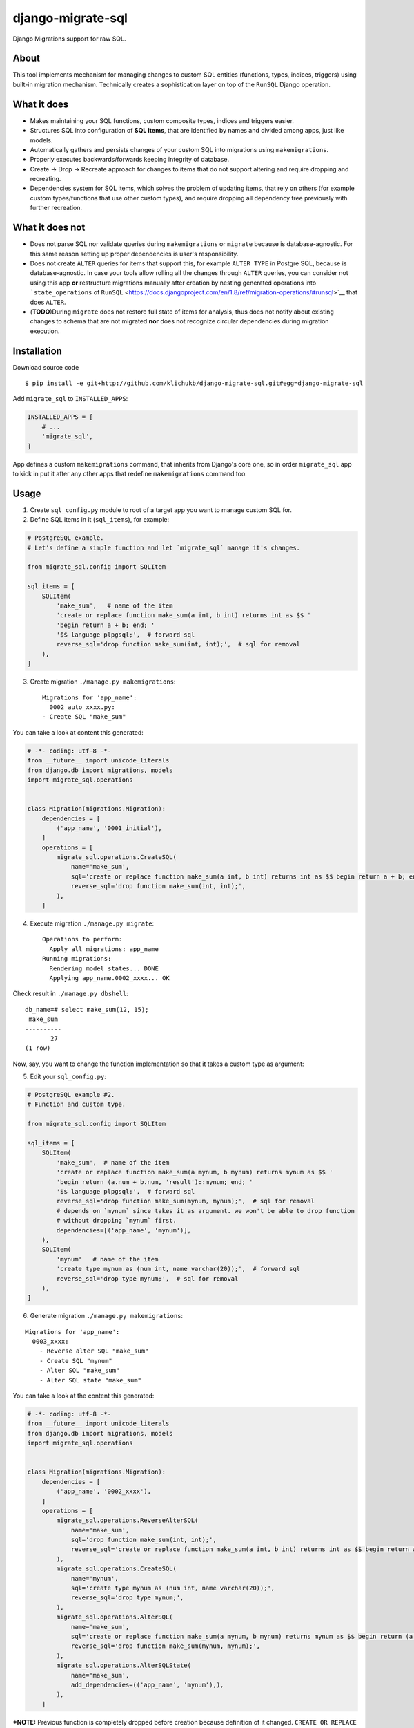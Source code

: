 django-migrate-sql
==================

|Build Status| |codecov.io|

Django Migrations support for raw SQL.

About
-----

This tool implements mechanism for managing changes to custom SQL
entities (functions, types, indices, triggers) using built-in migration
mechanism. Technically creates a sophistication layer on top of the
``RunSQL`` Django operation.

What it does
------------

-  Makes maintaining your SQL functions, custom composite types, indices
   and triggers easier.
-  Structures SQL into configuration of **SQL items**, that are
   identified by names and divided among apps, just like models.
-  Automatically gathers and persists changes of your custom SQL into
   migrations using ``makemigrations``.
-  Properly executes backwards/forwards keeping integrity of database.
-  Create -> Drop -> Recreate approach for changes to items that do not
   support altering and require dropping and recreating.
-  Dependencies system for SQL items, which solves the problem of
   updating items, that rely on others (for example custom
   types/functions that use other custom types), and require dropping
   all dependency tree previously with further recreation.

What it does not
----------------

-  Does not parse SQL nor validate queries during ``makemigrations`` or
   ``migrate`` because is database-agnostic. For this same reason
   setting up proper dependencies is user's responsibility.
-  Does not create ``ALTER`` queries for items that support this, for
   example ``ALTER TYPE`` in Postgre SQL, because is database-agnostic.
   In case your tools allow rolling all the changes through ``ALTER``
   queries, you can consider not using this app **or** restructure
   migrations manually after creation by nesting generated operations
   into ```state_operations`` of
   ``RunSQL`` <https://docs.djangoproject.com/en/1.8/ref/migration-operations/#runsql>`__
   that does ``ALTER``.
-  (**TODO**)During ``migrate`` does not restore full state of items for
   analysis, thus does not notify about existing changes to schema that
   are not migrated **nor** does not recognize circular dependencies
   during migration execution.

Installation
------------

Download source code

::

    $ pip install -e git+http://github.com/klichukb/django-migrate-sql.git#egg=django-migrate-sql

Add ``migrate_sql`` to ``INSTALLED_APPS``:

.. code:: python

    INSTALLED_APPS = [
        # ...
        'migrate_sql',
    ]

App defines a custom ``makemigrations`` command, that inherits from
Django's core one, so in order ``migrate_sql`` app to kick in put it
after any other apps that redefine ``makemigrations`` command too.

Usage
-----

1) Create ``sql_config.py`` module to root of a target app you want to
   manage custom SQL for.

2) Define SQL items in it (``sql_items``), for example:

.. code:: python

    # PostgreSQL example.
    # Let's define a simple function and let `migrate_sql` manage it's changes.

    from migrate_sql.config import SQLItem

    sql_items = [
        SQLItem(
            'make_sum',   # name of the item
            'create or replace function make_sum(a int, b int) returns int as $$ '
            'begin return a + b; end; ' 
            '$$ language plpgsql;',  # forward sql
            reverse_sql='drop function make_sum(int, int);',  # sql for removal
        ),
    ]

3) Create migration ``./manage.py makemigrations``:

   ::

       Migrations for 'app_name':
         0002_auto_xxxx.py:
       - Create SQL "make_sum"

You can take a look at content this generated:

.. code:: python

    # -*- coding: utf-8 -*-
    from __future__ import unicode_literals
    from django.db import migrations, models
    import migrate_sql.operations


    class Migration(migrations.Migration):
        dependencies = [
            ('app_name', '0001_initial'),
        ]
        operations = [
            migrate_sql.operations.CreateSQL(
                name='make_sum',
                sql='create or replace function make_sum(a int, b int) returns int as $$ begin return a + b; end; $$ language plpgsql;',
                reverse_sql='drop function make_sum(int, int);',
            ),
        ]

4) Execute migration ``./manage.py migrate``:

   ::

       Operations to perform:
         Apply all migrations: app_name
       Running migrations:
         Rendering model states... DONE
         Applying app_name.0002_xxxx... OK

Check result in ``./manage.py dbshell``:

::

    db_name=# select make_sum(12, 15);
     make_sum 
    ----------
           27
    (1 row)

Now, say, you want to change the function implementation so that it
takes a custom type as argument:

5) Edit your ``sql_config.py``:

.. code:: python

    # PostgreSQL example #2.
    # Function and custom type.

    from migrate_sql.config import SQLItem

    sql_items = [
        SQLItem(
            'make_sum',  # name of the item
            'create or replace function make_sum(a mynum, b mynum) returns mynum as $$ '
            'begin return (a.num + b.num, 'result')::mynum; end; '
            '$$ language plpgsql;',  # forward sql
            reverse_sql='drop function make_sum(mynum, mynum);',  # sql for removal
            # depends on `mynum` since takes it as argument. we won't be able to drop function
            # without dropping `mynum` first.
            dependencies=[('app_name', 'mynum')],
        ),
        SQLItem(
            'mynum'   # name of the item
            'create type mynum as (num int, name varchar(20));',  # forward sql
            reverse_sql='drop type mynum;',  # sql for removal
        ),
    ]

6) Generate migration ``./manage.py makemigrations``:

::

    Migrations for 'app_name':
      0003_xxxx:
        - Reverse alter SQL "make_sum"
        - Create SQL "mynum"
        - Alter SQL "make_sum"
        - Alter SQL state "make_sum"

You can take a look at the content this generated:

.. code:: python

    # -*- coding: utf-8 -*-
    from __future__ import unicode_literals
    from django.db import migrations, models
    import migrate_sql.operations


    class Migration(migrations.Migration):
        dependencies = [
            ('app_name', '0002_xxxx'),
        ]
        operations = [
            migrate_sql.operations.ReverseAlterSQL(
                name='make_sum',
                sql='drop function make_sum(int, int);',
                reverse_sql='create or replace function make_sum(a int, b int) returns int as $$ begin return a + b; end; $$ language plpgsql;',
            ),
            migrate_sql.operations.CreateSQL(
                name='mynum',
                sql='create type mynum as (num int, name varchar(20));',
                reverse_sql='drop type mynum;',
            ),
            migrate_sql.operations.AlterSQL(
                name='make_sum',
                sql='create or replace function make_sum(a mynum, b mynum) returns mynum as $$ begin return (a.num + b.num, \'result\')::mynum; end; $$ language plpgsql;',
                reverse_sql='drop function make_sum(mynum, mynum);',
            ),
            migrate_sql.operations.AlterSQLState(
                name='make_sum',
                add_dependencies=(('app_name', 'mynum'),),
            ),
        ]

***NOTE:** Previous function is completely dropped before creation
because definition of it changed. ``CREATE OR REPLACE`` would create
another version of it, so ``DROP`` makes it clean.*

***If you put ``replace=True`` as kwarg to an ``SQLItem`` definition, it
will NOT drop + create it, but just rerun forward SQL, which is
``CREATE OR REPLACE`` in this example.***

7) Execute migration ``./manage.py migrate``:

::

    Operations to perform:
      Apply all migrations: app_name
    Running migrations:
      Rendering model states... DONE
      Applying brands.0003_xxxx... OK

Check results:

::

    db_name=# select make_sum((5, 'a')::mynum, (3, 'b')::mynum);
      make_sum  
    ------------
     (8,result)
    (1 row)

    db_name=# select make_sum(12, 15);
    ERROR:  function make_sum(integer, integer) does not exist
    LINE 1: select make_sum(12, 15);
                   ^
    HINT:  No function matches the given name and argument types. You might need to add explicit type casts.

For more examples see ``tests``.

Feel free to `open new
issues <https://github.com/klichukb/django-migrate-sql/issues>`__.

.. |Build Status| image:: https://travis-ci.org/klichukb/django-migrate-sql.svg?branch=master
   :target: https://travis-ci.org/klichukb/django-migrate-sql
.. |codecov.io| image:: https://img.shields.io/codecov/c/github/klichukb/django-migrate-sql/master.svg
   :target: https://codecov.io/github/klichukb/django-migrate-sql?branch=master
